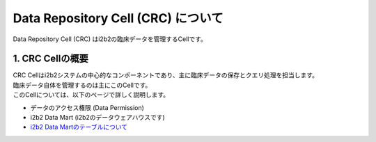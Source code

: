 ***********************************
Data Repository Cell (CRC) について
***********************************

.. figure:: /_static/images/common_images/illustrations/data_analysis.svg
   :alt: Data Repository Cell (CRC)
   :width: 200px
   :align: center
   
   Data Repository Cell (CRC) はi2b2の臨床データを管理するCellです。

1. CRC Cellの概要
=================================

| CRC Cellはi2b2システムの中心的なコンポーネントであり、主に臨床データの保存とクエリ処理を担当します。
| 臨床データ自体を管理するのは主にこのCellです。

| このCellについては、以下のページで詳しく説明します。

- データのアクセス権限 (Data Permission)
- i2b2 Data Mart (i2b2のデータウェアハウスです)
- `i2b2 Data Martのテーブルについて <./i2b2_data_mart_tables/i2b2_data_mart_tables>`_
